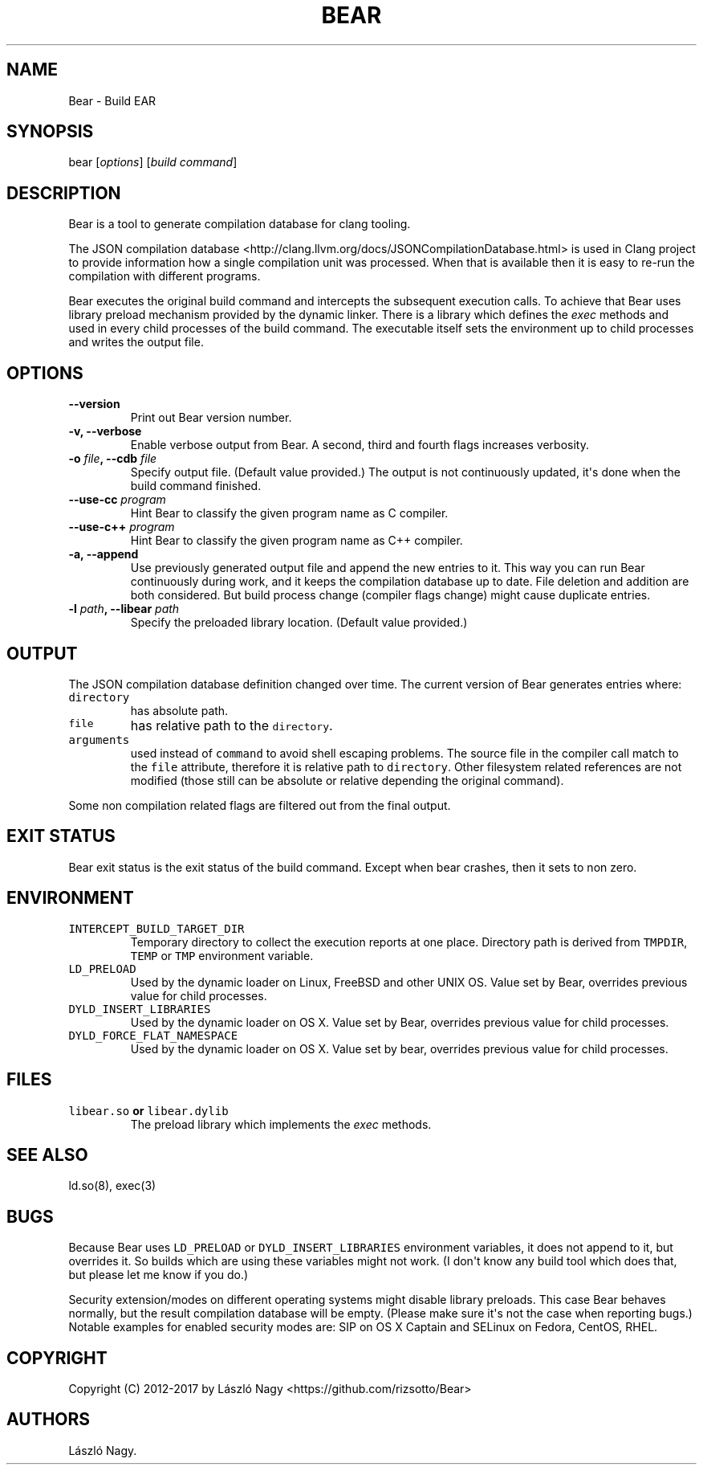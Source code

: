 .\" Automatically generated by Pandoc 1.17.0.3
.\"
.TH "BEAR" "1" "April 20, 2017" "Bear User Manuals" ""
.hy
.SH NAME
.PP
Bear \- Build EAR
.SH SYNOPSIS
.PP
bear [\f[I]options\f[]] [\f[I]build command\f[]]
.SH DESCRIPTION
.PP
Bear is a tool to generate compilation database for clang tooling.
.PP
The JSON compilation database
<http://clang.llvm.org/docs/JSONCompilationDatabase.html> is used in
Clang project to provide information how a single compilation unit was
processed.
When that is available then it is easy to re\-run the compilation with
different programs.
.PP
Bear executes the original build command and intercepts the subsequent
execution calls.
To achieve that Bear uses library preload mechanism provided by the
dynamic linker.
There is a library which defines the \f[I]exec\f[] methods and used in
every child processes of the build command.
The executable itself sets the environment up to child processes and
writes the output file.
.SH OPTIONS
.TP
.B \-\-version
Print out Bear version number.
.RS
.RE
.TP
.B \-v, \-\-verbose
Enable verbose output from Bear.
A second, third and fourth flags increases verbosity.
.RS
.RE
.TP
.B \-o \f[I]file\f[], \-\-cdb \f[I]file\f[]
Specify output file.
(Default value provided.) The output is not continuously updated,
it\[aq]s done when the build command finished.
.RS
.RE
.TP
.B \-\-use\-cc \f[I]program\f[]
Hint Bear to classify the given program name as C compiler.
.RS
.RE
.TP
.B \-\-use\-c++ \f[I]program\f[]
Hint Bear to classify the given program name as C++ compiler.
.RS
.RE
.TP
.B \-a, \-\-append
Use previously generated output file and append the new entries to it.
This way you can run Bear continuously during work, and it keeps the
compilation database up to date.
File deletion and addition are both considered.
But build process change (compiler flags change) might cause duplicate
entries.
.RS
.RE
.TP
.B \-l \f[I]path\f[], \-\-libear \f[I]path\f[]
Specify the preloaded library location.
(Default value provided.)
.RS
.RE
.SH OUTPUT
.PP
The JSON compilation database definition changed over time.
The current version of Bear generates entries where:
.TP
.B \f[C]directory\f[]
has absolute path.
.RS
.RE
.TP
.B \f[C]file\f[]
has relative path to the \f[C]directory\f[].
.RS
.RE
.TP
.B \f[C]arguments\f[]
used instead of \f[C]command\f[] to avoid shell escaping problems.
The source file in the compiler call match to the \f[C]file\f[]
attribute, therefore it is relative path to \f[C]directory\f[].
Other filesystem related references are not modified (those still can be
absolute or relative depending the original command).
.RS
.RE
.PP
Some non compilation related flags are filtered out from the final
output.
.SH EXIT STATUS
.PP
Bear exit status is the exit status of the build command.
Except when bear crashes, then it sets to non zero.
.SH ENVIRONMENT
.TP
.B \f[C]INTERCEPT_BUILD_TARGET_DIR\f[]
Temporary directory to collect the execution reports at one place.
Directory path is derived from \f[C]TMPDIR\f[], \f[C]TEMP\f[] or
\f[C]TMP\f[] environment variable.
.RS
.RE
.TP
.B \f[C]LD_PRELOAD\f[]
Used by the dynamic loader on Linux, FreeBSD and other UNIX OS.
Value set by Bear, overrides previous value for child processes.
.RS
.RE
.TP
.B \f[C]DYLD_INSERT_LIBRARIES\f[]
Used by the dynamic loader on OS X.
Value set by Bear, overrides previous value for child processes.
.RS
.RE
.TP
.B \f[C]DYLD_FORCE_FLAT_NAMESPACE\f[]
Used by the dynamic loader on OS X.
Value set by bear, overrides previous value for child processes.
.RS
.RE
.SH FILES
.TP
.B \f[C]libear.so\f[] or \f[C]libear.dylib\f[]
The preload library which implements the \f[I]exec\f[] methods.
.RS
.RE
.SH SEE ALSO
.PP
ld.so(8), exec(3)
.SH BUGS
.PP
Because Bear uses \f[C]LD_PRELOAD\f[] or \f[C]DYLD_INSERT_LIBRARIES\f[]
environment variables, it does not append to it, but overrides it.
So builds which are using these variables might not work.
(I don\[aq]t know any build tool which does that, but please let me know
if you do.)
.PP
Security extension/modes on different operating systems might disable
library preloads.
This case Bear behaves normally, but the result compilation database
will be empty.
(Please make sure it\[aq]s not the case when reporting bugs.) Notable
examples for enabled security modes are: SIP on OS X Captain and SELinux
on Fedora, CentOS, RHEL.
.SH COPYRIGHT
.PP
Copyright (C) 2012\-2017 by László Nagy
<https://github.com/rizsotto/Bear>
.SH AUTHORS
László Nagy.
